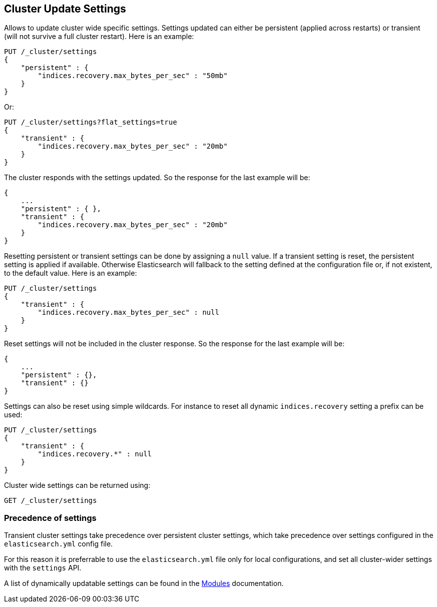 [[cluster-update-settings]]
== Cluster Update Settings

Allows to update cluster wide specific settings. Settings updated can
either be persistent (applied across restarts) or transient (will not
survive a full cluster restart). Here is an example:

[source,js]
--------------------------------------------------
PUT /_cluster/settings
{
    "persistent" : {
        "indices.recovery.max_bytes_per_sec" : "50mb"
    }
}
--------------------------------------------------
// CONSOLE
// TEST[warning:[script.max_compilations_per_minute] setting was deprecated in Elasticsearch and will be removed in a future release! See the breaking changes documentation for the next major version.]

Or:

[source,js]
--------------------------------------------------
PUT /_cluster/settings?flat_settings=true
{
    "transient" : {
        "indices.recovery.max_bytes_per_sec" : "20mb"
    }
}
--------------------------------------------------
// CONSOLE
// TEST[warning:[script.max_compilations_per_minute] setting was deprecated in Elasticsearch and will be removed in a future release! See the breaking changes documentation for the next major version.]

The cluster responds with the settings updated. So the response for the
last example will be:

[source,js]
--------------------------------------------------
{
    ...
    "persistent" : { },
    "transient" : {
        "indices.recovery.max_bytes_per_sec" : "20mb"
    }
}
--------------------------------------------------
// TESTRESPONSE[s/\.\.\./"acknowledged": true,/]

Resetting persistent or transient settings can be done by assigning a
`null` value. If a transient setting is reset, the persistent setting
is applied if available. Otherwise Elasticsearch will fallback to the setting
defined at the configuration file or, if not existent, to the default
value. Here is an example:

[source,js]
--------------------------------------------------
PUT /_cluster/settings
{
    "transient" : {
        "indices.recovery.max_bytes_per_sec" : null
    }
}
--------------------------------------------------
// CONSOLE
// TEST[s/^/PUT _cluster\/settings\n{ "transient" : { "indices.recovery.max_bytes_per_sec" : "20mb" } }\n/]
// TEST[warning:[script.max_compilations_per_minute] setting was deprecated in Elasticsearch and will be removed in a future release! See the breaking changes documentation for the next major version.]

Reset settings will not be included in the cluster response. So
the response for the last example will be:

[source,js]
--------------------------------------------------
{
    ...
    "persistent" : {},
    "transient" : {}
}
--------------------------------------------------
// TESTRESPONSE[s/\.\.\./"acknowledged": true,/]

Settings can also be reset using simple wildcards. For instance to reset
all dynamic `indices.recovery` setting a prefix can be used:

[source,js]
--------------------------------------------------
PUT /_cluster/settings
{
    "transient" : {
        "indices.recovery.*" : null
    }
}
--------------------------------------------------
// CONSOLE
// TEST[s/^/PUT _cluster\/settings\n{ "transient" : { "indices.recovery.max_bytes_per_sec" : "20mb" } }\n/]
// TEST[warning:[script.max_compilations_per_minute] setting was deprecated in Elasticsearch and will be removed in a future release! See the breaking changes documentation for the next major version.]

Cluster wide settings can be returned using:

[source,js]
--------------------------------------------------
GET /_cluster/settings
--------------------------------------------------
// CONSOLE

[float]
=== Precedence of settings

Transient cluster settings take precedence over persistent cluster settings,
which take precedence over settings configured in the `elasticsearch.yml`
config file.

For this reason it is preferrable to  use the `elasticsearch.yml` file only
for local configurations, and set all cluster-wider settings with the
`settings` API.

A list of dynamically updatable settings can be found in the
<<modules,Modules>> documentation.

